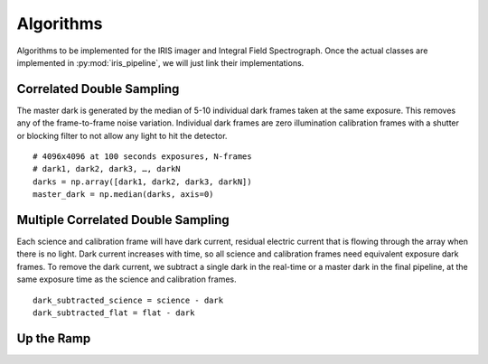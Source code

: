Algorithms
==========

Algorithms to be implemented for the IRIS imager and Integral Field
Spectrograph. Once the actual classes are implemented in
:py:mod:`iris_pipeline`, we will just link their implementations.

Correlated Double Sampling
---------------------------

The master dark is generated by the median of 5-10 individual dark
frames taken at the same exposure. This removes any of the
frame-to-frame noise variation. Individual dark frames are zero
illumination calibration frames with a shutter or blocking filter to not
allow any light to hit the detector.

::

   # 4096x4096 at 100 seconds exposures, N-frames
   # dark1, dark2, dark3, …, darkN
   darks = np.array([dark1, dark2, dark3, darkN])
   master_dark = np.median(darks, axis=0)

Multiple Correlated Double Sampling
-----------------------------------

Each science and calibration frame will have dark current, residual
electric current that is flowing through the array when there is no
light. Dark current increases with time, so all science and calibration
frames need equivalent exposure dark frames. To remove the dark current,
we subtract a single dark in the real-time or a master dark in the final
pipeline, at the same exposure time as the science and calibration
frames.

::

   dark_subtracted_science = science - dark
   dark_subtracted_flat = flat - dark


Up the Ramp 
-----------------------------------


